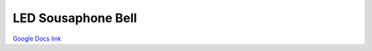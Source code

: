LED Sousaphone Bell
===================

`Google Docs link <https://docs.google.com/document/d/18capK-4igEJjo6akZK9mFfegiDZiYM_EwR4NN89a_Wk/edit?usp=sharing>`_
